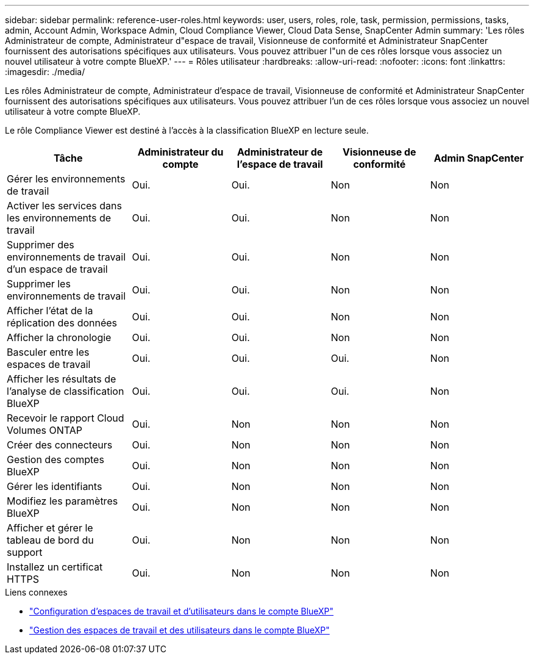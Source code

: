 ---
sidebar: sidebar 
permalink: reference-user-roles.html 
keywords: user, users, roles, role, task, permission, permissions, tasks, admin, Account Admin, Workspace Admin, Cloud Compliance Viewer, Cloud Data Sense, SnapCenter Admin 
summary: 'Les rôles Administrateur de compte, Administrateur d"espace de travail, Visionneuse de conformité et Administrateur SnapCenter fournissent des autorisations spécifiques aux utilisateurs. Vous pouvez attribuer l"un de ces rôles lorsque vous associez un nouvel utilisateur à votre compte BlueXP.' 
---
= Rôles utilisateur
:hardbreaks:
:allow-uri-read: 
:nofooter: 
:icons: font
:linkattrs: 
:imagesdir: ./media/


[role="lead"]
Les rôles Administrateur de compte, Administrateur d'espace de travail, Visionneuse de conformité et Administrateur SnapCenter fournissent des autorisations spécifiques aux utilisateurs. Vous pouvez attribuer l'un de ces rôles lorsque vous associez un nouvel utilisateur à votre compte BlueXP.

Le rôle Compliance Viewer est destiné à l'accès à la classification BlueXP en lecture seule.

[cols="24,19,19,19,19"]
|===
| Tâche | Administrateur du compte | Administrateur de l'espace de travail | Visionneuse de conformité | Admin SnapCenter 


| Gérer les environnements de travail | Oui. | Oui. | Non | Non 


| Activer les services dans les environnements de travail | Oui. | Oui. | Non | Non 


| Supprimer des environnements de travail d'un espace de travail | Oui. | Oui. | Non | Non 


| Supprimer les environnements de travail | Oui. | Oui. | Non | Non 


| Afficher l'état de la réplication des données | Oui. | Oui. | Non | Non 


| Afficher la chronologie | Oui. | Oui. | Non | Non 


| Basculer entre les espaces de travail | Oui. | Oui. | Oui. | Non 


| Afficher les résultats de l'analyse de classification BlueXP | Oui. | Oui. | Oui. | Non 


| Recevoir le rapport Cloud Volumes ONTAP | Oui. | Non | Non | Non 


| Créer des connecteurs | Oui. | Non | Non | Non 


| Gestion des comptes BlueXP | Oui. | Non | Non | Non 


| Gérer les identifiants | Oui. | Non | Non | Non 


| Modifiez les paramètres BlueXP | Oui. | Non | Non | Non 


| Afficher et gérer le tableau de bord du support | Oui. | Non | Non | Non 


| Installez un certificat HTTPS | Oui. | Non | Non | Non 
|===
.Liens connexes
* link:task-setting-up-netapp-accounts.html["Configuration d'espaces de travail et d'utilisateurs dans le compte BlueXP"]
* link:task-managing-netapp-accounts.html["Gestion des espaces de travail et des utilisateurs dans le compte BlueXP"]

